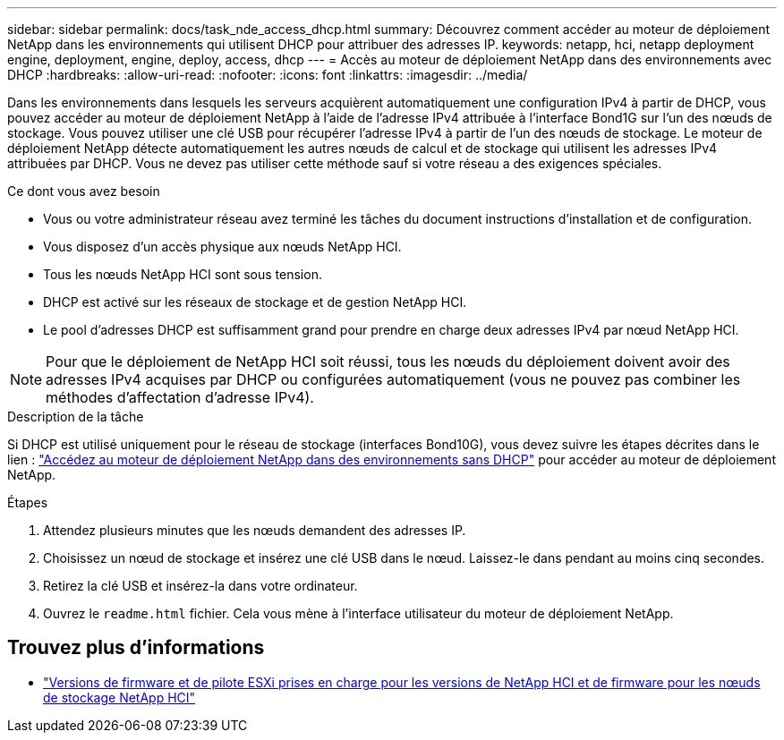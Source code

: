---
sidebar: sidebar 
permalink: docs/task_nde_access_dhcp.html 
summary: Découvrez comment accéder au moteur de déploiement NetApp dans les environnements qui utilisent DHCP pour attribuer des adresses IP. 
keywords: netapp, hci, netapp deployment engine, deployment, engine, deploy, access, dhcp 
---
= Accès au moteur de déploiement NetApp dans des environnements avec DHCP
:hardbreaks:
:allow-uri-read: 
:nofooter: 
:icons: font
:linkattrs: 
:imagesdir: ../media/


[role="lead"]
Dans les environnements dans lesquels les serveurs acquièrent automatiquement une configuration IPv4 à partir de DHCP, vous pouvez accéder au moteur de déploiement NetApp à l'aide de l'adresse IPv4 attribuée à l'interface Bond1G sur l'un des nœuds de stockage. Vous pouvez utiliser une clé USB pour récupérer l'adresse IPv4 à partir de l'un des nœuds de stockage. Le moteur de déploiement NetApp détecte automatiquement les autres nœuds de calcul et de stockage qui utilisent les adresses IPv4 attribuées par DHCP. Vous ne devez pas utiliser cette méthode sauf si votre réseau a des exigences spéciales.

.Ce dont vous avez besoin
* Vous ou votre administrateur réseau avez terminé les tâches du document instructions d'installation et de configuration.
* Vous disposez d'un accès physique aux nœuds NetApp HCI.
* Tous les nœuds NetApp HCI sont sous tension.
* DHCP est activé sur les réseaux de stockage et de gestion NetApp HCI.
* Le pool d'adresses DHCP est suffisamment grand pour prendre en charge deux adresses IPv4 par nœud NetApp HCI.



NOTE: Pour que le déploiement de NetApp HCI soit réussi, tous les nœuds du déploiement doivent avoir des adresses IPv4 acquises par DHCP ou configurées automatiquement (vous ne pouvez pas combiner les méthodes d'affectation d'adresse IPv4).

.Description de la tâche
Si DHCP est utilisé uniquement pour le réseau de stockage (interfaces Bond10G), vous devez suivre les étapes décrites dans le lien : link:task_nde_access_no_dhcp.html["Accédez au moteur de déploiement NetApp dans des environnements sans DHCP"] pour accéder au moteur de déploiement NetApp.

.Étapes
. Attendez plusieurs minutes que les nœuds demandent des adresses IP.
. Choisissez un nœud de stockage et insérez une clé USB dans le nœud. Laissez-le dans pendant au moins cinq secondes.
. Retirez la clé USB et insérez-la dans votre ordinateur.
. Ouvrez le `readme.html` fichier. Cela vous mène à l'interface utilisateur du moteur de déploiement NetApp.


[discrete]
== Trouvez plus d'informations

* link:firmware_driver_versions.html["Versions de firmware et de pilote ESXi prises en charge pour les versions de NetApp HCI et de firmware pour les nœuds de stockage NetApp HCI"]

